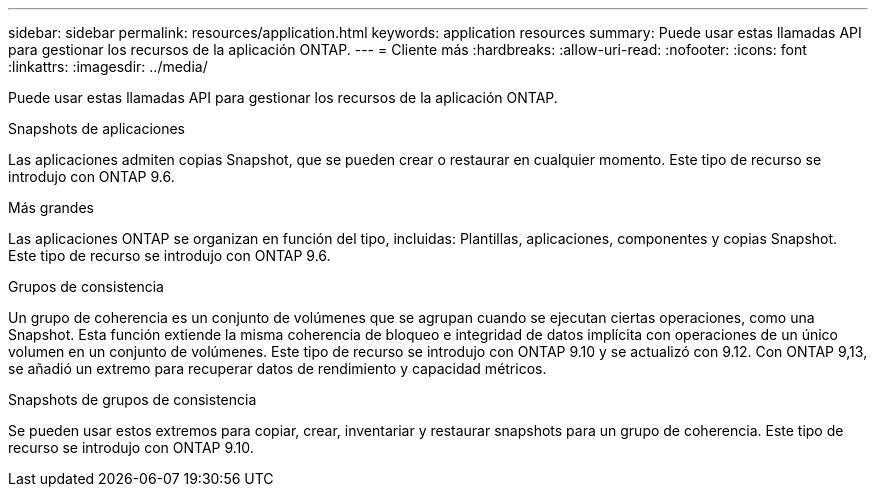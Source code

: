 ---
sidebar: sidebar 
permalink: resources/application.html 
keywords: application resources 
summary: Puede usar estas llamadas API para gestionar los recursos de la aplicación ONTAP. 
---
= Cliente más
:hardbreaks:
:allow-uri-read: 
:nofooter: 
:icons: font
:linkattrs: 
:imagesdir: ../media/


[role="lead"]
Puede usar estas llamadas API para gestionar los recursos de la aplicación ONTAP.

.Snapshots de aplicaciones
Las aplicaciones admiten copias Snapshot, que se pueden crear o restaurar en cualquier momento. Este tipo de recurso se introdujo con ONTAP 9.6.

.Más grandes
Las aplicaciones ONTAP se organizan en función del tipo, incluidas: Plantillas, aplicaciones, componentes y copias Snapshot. Este tipo de recurso se introdujo con ONTAP 9.6.

.Grupos de consistencia
Un grupo de coherencia es un conjunto de volúmenes que se agrupan cuando se ejecutan ciertas operaciones, como una Snapshot. Esta función extiende la misma coherencia de bloqueo e integridad de datos implícita con operaciones de un único volumen en un conjunto de volúmenes. Este tipo de recurso se introdujo con ONTAP 9.10 y se actualizó con 9.12. Con ONTAP 9,13, se añadió un extremo para recuperar datos de rendimiento y capacidad métricos.

.Snapshots de grupos de consistencia
Se pueden usar estos extremos para copiar, crear, inventariar y restaurar snapshots para un grupo de coherencia. Este tipo de recurso se introdujo con ONTAP 9.10.
